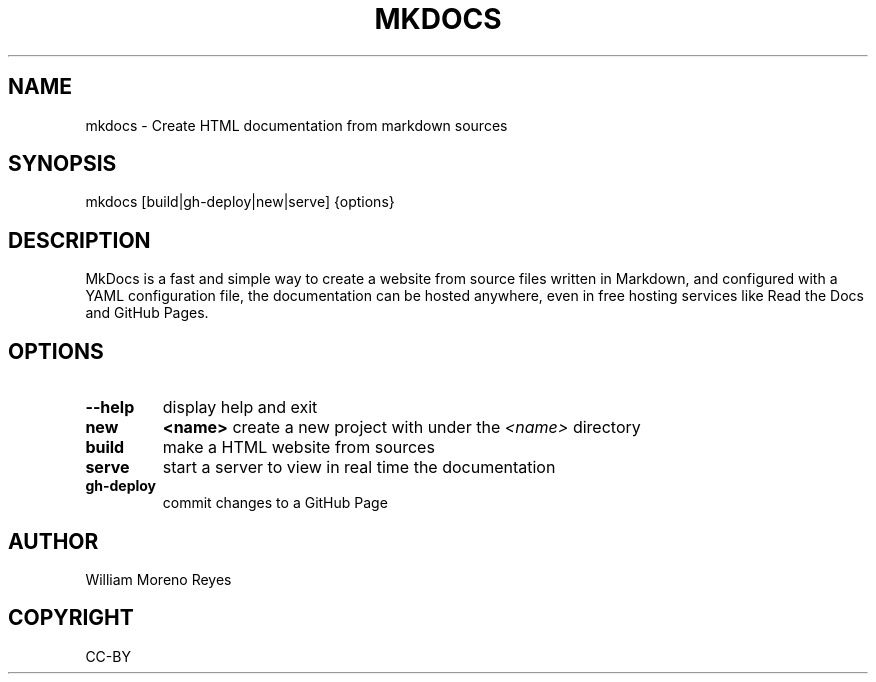 .TH "MKDOCS" "1" "0.1" "William Moreno Reyes" ""
.SH "NAME"
mkdocs \- Create HTML documentation from markdown sources
.SH "SYNOPSIS"
mkdocs [build|gh\-deploy|new|serve] {options}
.SH "DESCRIPTION"
MkDocs is a fast and simple way to create a website from source files written 
in Markdown, and configured with a YAML configuration file, the documentation  
can be hosted anywhere, even in free hosting services like Read the Docs and 
GitHub Pages.
.SH "OPTIONS"
.TP
\fB\-\-help\fP
display help and exit
.TP
\fBnew\fP 
\fB<name>\fP create a new project with under the \fI<name>\fP directory
.TP
\fBbuild\fP
make a HTML website from sources
.TP
\fBserve\fP
start a server to view in real time the documentation
.TP
\fBgh\-deploy\fP
commit changes to a GitHub Page
.SH "AUTHOR"
William Moreno Reyes
.SH "COPYRIGHT"
CC\-BY
